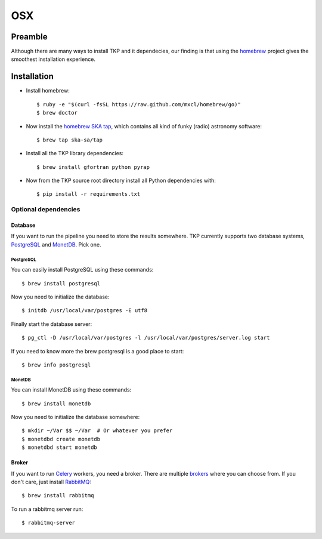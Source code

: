 .. _osx:

===
OSX
===

********
Preamble
********

Although there are many ways to install TKP and it dependecies, our finding is
that using the `homebrew`_ project gives the smoothest installation experience.


************
Installation
************

* Install homebrew::

    $ ruby -e "$(curl -fsSL https://raw.github.com/mxcl/homebrew/go)"
    $ brew doctor

* Now install the `homebrew SKA tap`_, which contains all kind of funky (radio)
  astronomy software::

    $ brew tap ska-sa/tap

* Install all the TKP library dependencies::

    $ brew install gfortran python pyrap

* Now from the TKP source root directory install all Python dependencies with::

    $ pip install -r requirements.txt


Optional dependencies
=====================

Database
--------
If you want to run the pipeline you need to store the results somewhere. TKP
currently supports two database systems, `PostgreSQL`_ and `MonetDB`_. Pick one.

PostgreSQL
^^^^^^^^^^
You can easily install PostgreSQL using these commands::

    $ brew install postgresql

Now you need to initialize the database::

    $ initdb /usr/local/var/postgres -E utf8

Finally start the database server::

    $ pg_ctl -D /usr/local/var/postgres -l /usr/local/var/postgres/server.log start

If you need to know more the brew postgresql is a good place to start::

    $ brew info postgresql


MonetDB
^^^^^^^

You can install MonetDB using these commands::

    $ brew install monetdb

Now you need to initialize the database somewhere::

    $ mkdir ~/Var $$ ~/Var  # Or whatever you prefer
    $ monetdbd create monetdb
    $ monetdbd start monetdb


Broker
------

If you want to run `Celery`_ workers, you need a broker. There are multiple
`brokers`_ where you can choose from. If you don't care, just install
`RabbitMQ`_::

    $ brew install rabbitmq

To run a rabbitmq server run::

    $ rabbitmq-server


.. _Celery: http://www.celeryproject.org/
.. _brokers: http://docs.celeryproject.org/en/latest/getting-started/brokers/index.html
.. _RabbitMQ: http://www.rabbitmq.com/
.. _homebrew: http://mxcl.github.io/homebrew/
.. _homebrew SKA tap: https://github.com/ska-sa/homebrew-tap/
.. _PostgreSQL: http://www.postgresql.org/
.. _MonetDB: http://www.monetdb.org/
